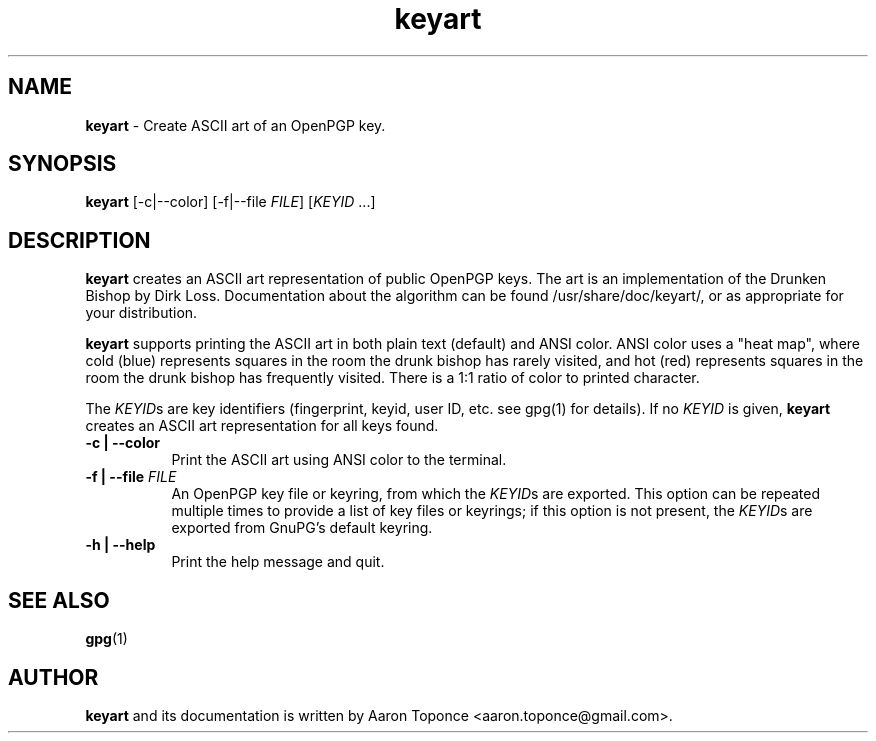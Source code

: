 .\" Manpage for keyart
.\" Aaron Toponce <aaron.toponce@gmail.com>
.TH keyart 1 "17 Jun 2014"
.SH NAME
.B keyart
\- Create ASCII art of an OpenPGP key.
.SH SYNOPSIS
.B keyart
[-c|--color] [-f|--file \fIFILE\fR] [\fIKEYID\fR ...]
.SH DESCRIPTION
.B keyart
creates an ASCII art representation of public OpenPGP keys. The art is an
implementation of the Drunken Bishop by Dirk Loss. Documentation about the
algorithm can be found /usr/share/doc/keyart/, or as appropriate for your
distribution.

.B keyart
supports printing the ASCII art in both plain text (default) and ANSI
color. ANSI color uses a "heat map", where cold (blue) represents squares in
the room the drunk bishop has rarely visited, and hot (red) represents squares
in the room the drunk bishop has frequently visited. There is a 1:1 ratio of
color to printed character.

The \fIKEYID\fRs are key identifiers (fingerprint, keyid, user ID, etc.
see gpg(1) for details).  If no \fIKEYID\fR is given, \fBkeyart\fR
creates an ASCII art representation for all keys found.
.TP 8
.B -c | --color
Print the ASCII art using ANSI color to the terminal.
.TP 8
.B -f | --file \fIFILE\fR
An OpenPGP key file or keyring, from which the \fIKEYID\fRs are
exported.  This option can be repeated multiple times to provide a list
of key files or keyrings; if this option is not present, the
\fIKEYID\fRs are exported from GnuPG's default keyring.
.TP 8
.B -h | --help
Print the help message and quit.
.SH SEE ALSO
.BR gpg (1)
.SH AUTHOR
.B keyart
and its documentation is written by Aaron Toponce <aaron.toponce@gmail.com>.
